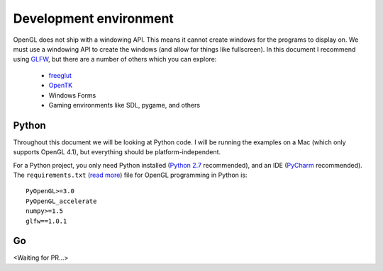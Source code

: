 .. _development-environment:

Development environment
=======================

OpenGL does not ship with a windowing API. This means it cannot create windows for the programs to display on. We must use a windowing API to create the windows (and allow for things like fullscreen). In this document I recommend using `GLFW <http://www.glfw.org>`_, but there are a number of others which you can explore:

	- `freeglut <http://freeglut.sourceforge.net>`_
	- `OpenTK <http://www.opentk.com>`_
	- Windows Forms
	- Gaming environments like SDL, pygame, and others

Python
------

Throughout this document we will be looking at Python code. I will be running the examples on a Mac (which only supports OpenGL 4.1), but everything should be platform-independent.

For a Python project, you only need Python installed (`Python 2.7 <https://www.python.org/downloads/>`_ recommended), and an IDE (`PyCharm <https://www.jetbrains.com/pycharm/>`_ recommended). The ``requirements.txt`` (`read more <https://pip.readthedocs.org/en/1.1/requirements.html>`_) file for OpenGL programming in Python is::

	PyOpenGL>=3.0
	PyOpenGL_accelerate
	numpy>=1.5
	glfw==1.0.1

Go
--

<Waiting for PR...>